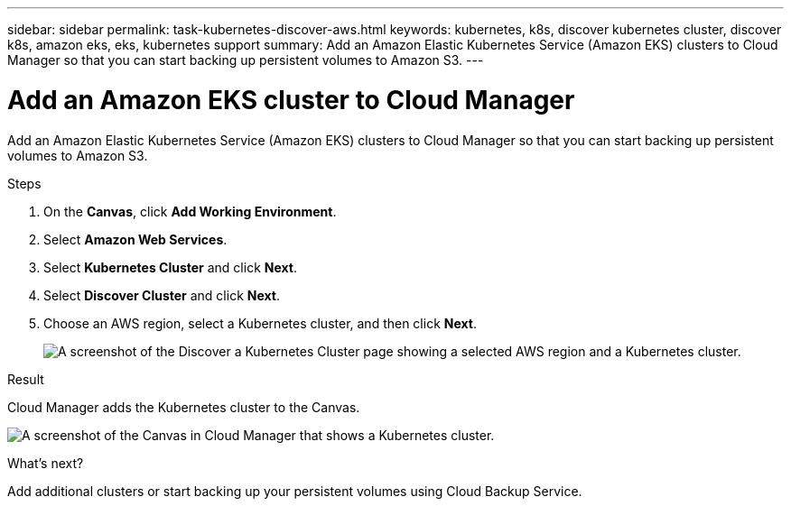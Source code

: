 ---
sidebar: sidebar
permalink: task-kubernetes-discover-aws.html
keywords: kubernetes, k8s, discover kubernetes cluster, discover k8s, amazon eks, eks, kubernetes support
summary: Add an Amazon Elastic Kubernetes Service (Amazon EKS) clusters to Cloud Manager so that you can start backing up persistent volumes to Amazon S3.
---

= Add an Amazon EKS cluster to Cloud Manager
:hardbreaks:
:nofooter:
:icons: font
:linkattrs:
:imagesdir: ./media/

[.lead]
Add an Amazon Elastic Kubernetes Service (Amazon EKS) clusters to Cloud Manager so that you can start backing up persistent volumes to Amazon S3.

.Steps

. On the *Canvas*, click *Add Working Environment*.

. Select *Amazon Web Services*.

. Select *Kubernetes Cluster* and click *Next*.

. Select *Discover Cluster* and click *Next*.

. Choose an AWS region, select a Kubernetes cluster, and then click *Next*.
+
image:screenshot-discover-kubernetes-aws.png[A screenshot of the Discover a Kubernetes Cluster page showing a selected AWS region and a Kubernetes cluster.]

.Result

Cloud Manager adds the Kubernetes cluster to the Canvas.

image:screenshot-kubernetes-canvas.png[A screenshot of the Canvas in Cloud Manager that shows a Kubernetes cluster.]

.What's next?

Add additional clusters or start backing up your persistent volumes using Cloud Backup Service.
